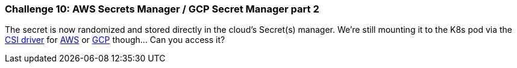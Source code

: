 === Challenge 10: AWS Secrets Manager / GCP Secret Manager part 2

The secret is now randomized and stored directly in the cloud's Secret(s) manager. We're still mounting it to the K8s pod via the https://secrets-store-csi-driver.sigs.k8s.io[CSI driver] for https://docs.aws.amazon.com/secretsmanager/latest/userguide/integrating_csi_driver.html[AWS] or https://github.com/GoogleCloudPlatform/secrets-store-csi-driver-provider-gcp[GCP] though... Can you access it?